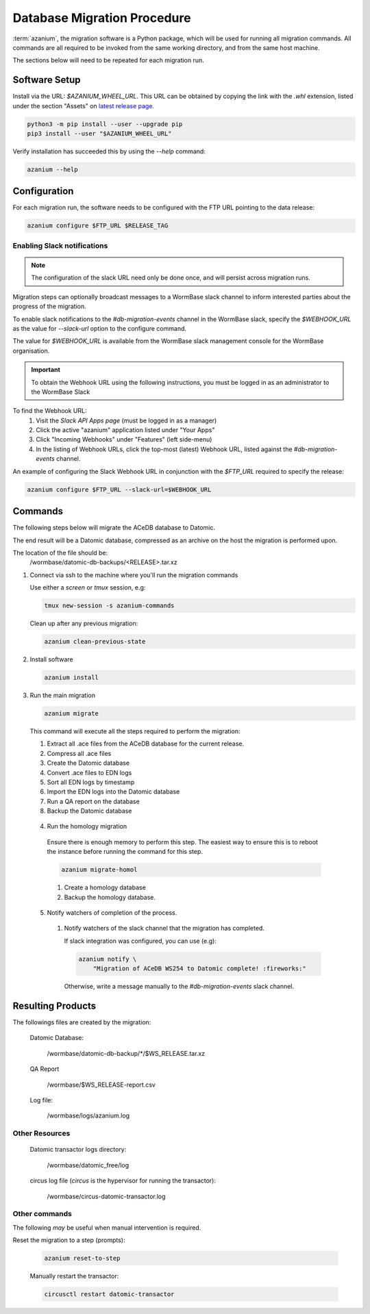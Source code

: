 .. _db-migration-steps:

============================
Database Migration Procedure
============================
:term:`azanium`, the migration software is a Python package, which
will be used for running all migration commands.  All commands are all
required to be invoked from the same working directory, and from the
same host machine.

The sections below will need to be repeated for each migration run.

Software Setup
==============
Install via the URL: `$AZANIUM_WHEEL_URL`.
This URL can be obtained by copying the link with the `.whl` extension,
listed under the section "Assets" on `latest release page`_.

.. code-block:: bash

   python3 -m pip install --user --upgrade pip
   pip3 install --user "$AZANIUM_WHEEL_URL"

Verify installation has succeeded this by using the `--help` command:

.. code-block:: bash

   azanium --help


Configuration
=============
For each migration run, the software needs to be configured with the
FTP URL pointing to the data release:

.. code-block:: bash

   azanium configure $FTP_URL $RELEASE_TAG

Enabling Slack notifications
----------------------------

.. note::

   The configuration of the slack URL need only be done once, and will
   persist across migration runs.

Migration steps can optionally broadcast messages to a WormBase slack
channel to inform interested parties about the progress of the
migration.

To enable slack notifications to the `#db-migration-events` channel
in the WormBase slack, specify the `$WEBHOOK_URL` as the value for
`--slack-url` option to the configure command.

The value for `$WEBHOOK_URL` is available from the WormBase
slack management console for the WormBase organisation.

.. important::

   To obtain the Webhook URL using the following instructions, you
   must be logged in as an administrator to the WormBase Slack

To find the Webhook URL:
   1. Visit the `Slack API Apps page` (must be logged in as a manager)
   2. Click the active "azanium" application  listed under "Your Apps"
   3. Click "Incoming Webhooks" under "Features" (left side-menu)
   4. In the listing of Webhook URLs, click the top-most (latest)
      Webhook URL, listed against the `#db-migration-events` channel.

An example of configuring the Slack Webhook URL in conjunction with
the `$FTP_URL` required to specify the release:


.. code-block:: bash

   azanium configure $FTP_URL --slack-url=$WEBHOOK_URL

Commands
========
The following steps below will migrate the ACeDB database to Datomic.

The end result will be a Datomic database, compressed as an archive on
the host the migration is performed upon.

The location of the file should be:
   /wormbase/datomic-db-backups/<RELEASE>.tar.xz


1. Connect via ssh to the machine where you'll run the migration commands

   Use either a `screen` or `tmux` session, e.g:

   .. code-block:: bash

      tmux new-session -s azanium-commands

   Clean up after any previous migration:

   .. code-block:: bash

      azanium clean-previous-state

2. Install software

   .. code-block:: bash

      azanium install

3. Run the main migration

   .. code-block:: bash

      azanium migrate

   This command will execute all the steps required to perform the migration:

   1. Extract all .ace files from the ACeDB database for the current release.
   2. Compress all .ace files
   3. Create the Datomic database
   4. Convert .ace files to EDN logs
   5. Sort all EDN logs by timestamp
   6. Import the EDN logs into the Datomic database
   7. Run a QA report on the database
   8. Backup the Datomic database

 4. Run the homology migration

   Ensure there is enough memory to perform this step.
   The easiest way to ensure this is to reboot the instance before
   running the command for this step.

   .. code-block:: bash

      azanium migrate-homol

   1. Create a homology database
   2. Backup the homology database.

 5. Notify watchers of completion of the process.

   1. Notify watchers of the slack channel that the migration has completed.

      If slack integration was configured, you can use (e.g):

      .. code-block:: bash

	 azanium notify \
	     "Migration of ACeDB WS254 to Datomic complete! :fireworks:"

      Otherwise, write a message manually to the `#db-migration-events` slack channel.


Resulting Products
==================
The followings files are created by the migration:

   Datomic Database:

      /wormbase/datomic-db-backup/*/$WS_RELEASE.tar.xz

   QA Report

      /wormbase/$WS_RELEASE-report.csv

   Log file:

      /wormbase/logs/azanium.log


Other Resources
---------------

  Datomic transactor logs directory:

  	/wormbase/datomic_free/log

  circus log file (`circus` is the hypervisor for running the transactor):

  	/wormbase/circus-datomic-transactor.log


Other commands
--------------
The following *may* be useful when manual intervention is required.

Reset the migration to a step (prompts):

  .. code-block:: bash

     azanium reset-to-step

  Manually restart the transactor:

  .. code-block:: bash

     circusctl restart datomic-transactor


.. _`latest release page`: https://github.com/Wormbase/db-migration/releases/latest
.. _`Slack API Apps page`: https://api.slack.com/apps
